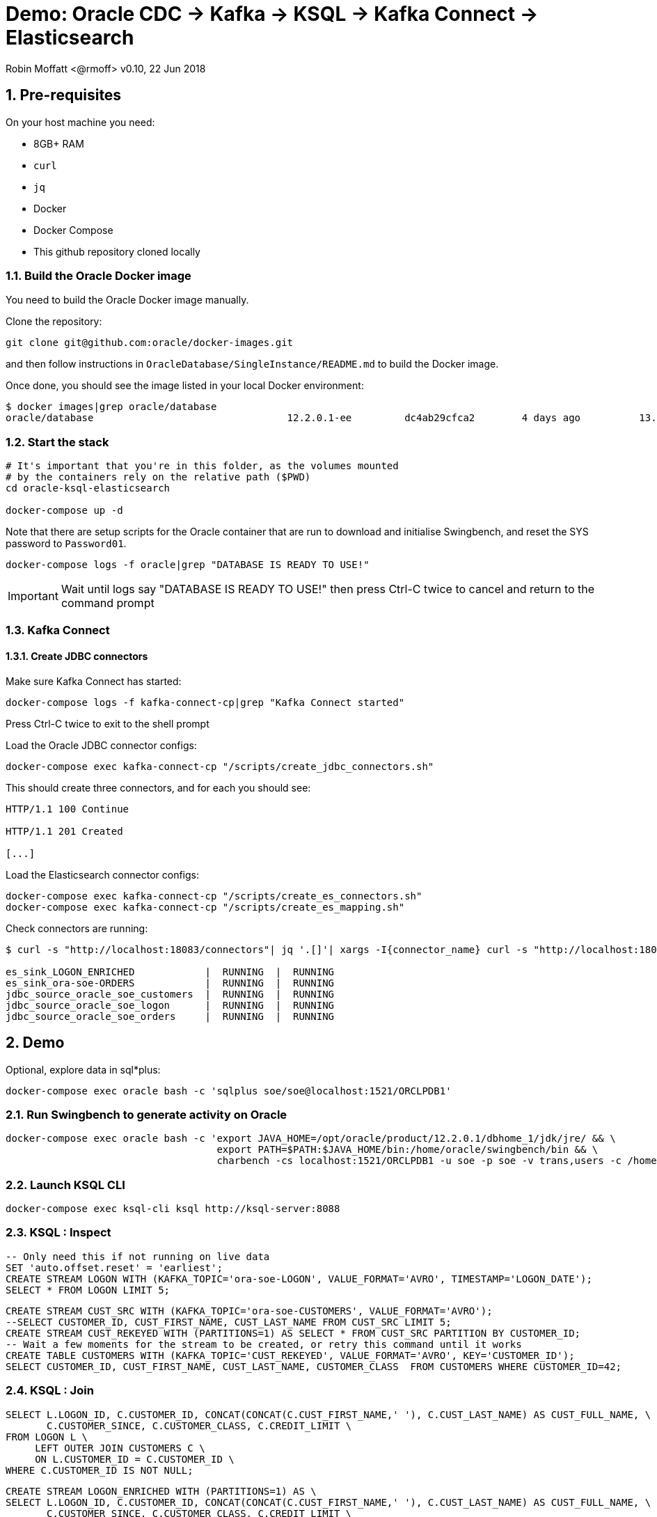 = Demo: Oracle CDC -> Kafka -> KSQL -> Kafka Connect -> Elasticsearch

:source-highlighter: pygments
:doctype: book
:sectnums:
Robin Moffatt <@rmoff>
v0.10, 22 Jun 2018

:toc:

== Pre-requisites

On your host machine you need:

* 8GB+ RAM
* `curl`
* `jq`
* Docker
* Docker Compose
* This github repository cloned locally

=== Build the Oracle Docker image

You need to build the Oracle Docker image manually.

Clone the repository:

[source,bash]
----
git clone git@github.com:oracle/docker-images.git
----

and then follow instructions in `OracleDatabase/SingleInstance/README.md` to build the Docker image.

Once done, you should see the image listed in your local Docker environment:

[source,bash]
----
$ docker images|grep oracle/database
oracle/database                                 12.2.0.1-ee         dc4ab29cfca2        4 days ago          13.2GB
----

=== Start the stack

[source,bash]
----
# It's important that you're in this folder, as the volumes mounted
# by the containers rely on the relative path ($PWD)
cd oracle-ksql-elasticsearch

docker-compose up -d
----

Note that there are setup scripts for the Oracle container that are run to download and initialise Swingbench, and reset the SYS password to `Password01`.

[source,bash]
----
docker-compose logs -f oracle|grep "DATABASE IS READY TO USE!"
----

IMPORTANT: Wait until logs say "DATABASE IS READY TO USE!" then press Ctrl-C twice to cancel and return to the command prompt

=== Kafka Connect

==== Create JDBC connectors

Make sure Kafka Connect has started:

[source,bash]
----
docker-compose logs -f kafka-connect-cp|grep "Kafka Connect started"
----

Press Ctrl-C twice to exit to the shell prompt

Load the Oracle JDBC connector configs:

[source,bash]
----
docker-compose exec kafka-connect-cp "/scripts/create_jdbc_connectors.sh"
----

This should create three connectors, and for each you should see:

[source,bash]
----
HTTP/1.1 100 Continue

HTTP/1.1 201 Created

[...]
----

Load the Elasticsearch connector configs:

[source,bash]
----
docker-compose exec kafka-connect-cp "/scripts/create_es_connectors.sh"
docker-compose exec kafka-connect-cp "/scripts/create_es_mapping.sh"
----

Check connectors are running:

[source,bash]
----
$ curl -s "http://localhost:18083/connectors"| jq '.[]'| xargs -I{connector_name} curl -s "http://localhost:18083/connectors/"{connector_name}"/status"| jq -c -M '[.name,.connector.state,.tasks[].state]|join(":|:")'| column -s : -t| sed 's/\"//g'| sort

es_sink_LOGON_ENRICHED            |  RUNNING  |  RUNNING
es_sink_ora-soe-ORDERS            |  RUNNING  |  RUNNING
jdbc_source_oracle_soe_customers  |  RUNNING  |  RUNNING
jdbc_source_oracle_soe_logon      |  RUNNING  |  RUNNING
jdbc_source_oracle_soe_orders     |  RUNNING  |  RUNNING
----

== Demo

Optional, explore data in sql*plus:

[source,bash]
----
docker-compose exec oracle bash -c 'sqlplus soe/soe@localhost:1521/ORCLPDB1'
----

=== Run Swingbench to generate activity on Oracle

[source,bash]
----
docker-compose exec oracle bash -c 'export JAVA_HOME=/opt/oracle/product/12.2.0.1/dbhome_1/jdk/jre/ && \
                                    export PATH=$PATH:$JAVA_HOME/bin:/home/oracle/swingbench/bin && \
                                    charbench -cs localhost:1521/ORCLPDB1 -u soe -p soe -v trans,users -c /home/oracle/swingbench/configs/SOE_Client_Side.xml -uc 1'
----

=== Launch KSQL CLI

[source,bash]
----
docker-compose exec ksql-cli ksql http://ksql-server:8088
----

=== KSQL : Inspect

[source,sql]
----
-- Only need this if not running on live data
SET 'auto.offset.reset' = 'earliest';
CREATE STREAM LOGON WITH (KAFKA_TOPIC='ora-soe-LOGON', VALUE_FORMAT='AVRO', TIMESTAMP='LOGON_DATE');
SELECT * FROM LOGON LIMIT 5;
----


[source,sql]
----
CREATE STREAM CUST_SRC WITH (KAFKA_TOPIC='ora-soe-CUSTOMERS', VALUE_FORMAT='AVRO');
--SELECT CUSTOMER_ID, CUST_FIRST_NAME, CUST_LAST_NAME FROM CUST_SRC LIMIT 5;
CREATE STREAM CUST_REKEYED WITH (PARTITIONS=1) AS SELECT * FROM CUST_SRC PARTITION BY CUSTOMER_ID;
-- Wait a few moments for the stream to be created, or retry this command until it works
CREATE TABLE CUSTOMERS WITH (KAFKA_TOPIC='CUST_REKEYED', VALUE_FORMAT='AVRO', KEY='CUSTOMER_ID');
SELECT CUSTOMER_ID, CUST_FIRST_NAME, CUST_LAST_NAME, CUSTOMER_CLASS  FROM CUSTOMERS WHERE CUSTOMER_ID=42;
----

=== KSQL : Join

[source,sql]
----
SELECT L.LOGON_ID, C.CUSTOMER_ID, CONCAT(CONCAT(C.CUST_FIRST_NAME,' '), C.CUST_LAST_NAME) AS CUST_FULL_NAME, \
       C.CUSTOMER_SINCE, C.CUSTOMER_CLASS, C.CREDIT_LIMIT \
FROM LOGON L \
     LEFT OUTER JOIN CUSTOMERS C \
     ON L.CUSTOMER_ID = C.CUSTOMER_ID \
WHERE C.CUSTOMER_ID IS NOT NULL;
----

[source,sql]
----
CREATE STREAM LOGON_ENRICHED WITH (PARTITIONS=1) AS \
SELECT L.LOGON_ID, C.CUSTOMER_ID, CONCAT(CONCAT(C.CUST_FIRST_NAME,' '), C.CUST_LAST_NAME) AS CUST_FULL_NAME, \
       C.CUSTOMER_SINCE, C.CUSTOMER_CLASS, C.CREDIT_LIMIT \
FROM LOGON L \
     LEFT OUTER JOIN CUSTOMERS C \
     ON L.CUSTOMER_ID = C.CUSTOMER_ID \
WHERE C.CUSTOMER_ID IS NOT NULL;

SELECT TIMESTAMPTOSTRING(ROWTIME, 'yyyy-MM-dd HH:mm:ss'), LOGON_ID, CUST_FULL_NAME, TIMESTAMPTOSTRING(CUSTOMER_SINCE,'yyyy-MM-dd HH:mm:ss'), CUSTOMER_CLASS, CREDIT_LIMIT FROM LOGON_ENRICHED;
----

Inspect output topic:

[source,bash]
----
docker-compose exec kafka-connect-cp bash -c 'kafka-avro-console-consumer \
                                             --bootstrap-server kafka:29092 \
                                             --property schema.registry.url=http://schema-registry:8081 \
                                             --topic LOGON_ENRICHED --max-messages 1 --from-beginning'
----

=== KSQL : Filter

[source,sql]
----
SELECT TIMESTAMPTOSTRING(ROWTIME, 'yyyy-MM-dd HH:mm:ss'), LOGON_ID, CUST_FULL_NAME, \
       TIMESTAMPTOSTRING(CUSTOMER_SINCE,'yyyy-MM-dd HH:mm:ss'), CUSTOMER_CLASS, CREDIT_LIMIT \
FROM  LOGON_ENRICHED \
WHERE CREDIT_LIMIT > 4000;
----

[source,sql]
----
CREATE STREAM PRIME_LOGON AS \
SELECT * FROM LOGON_ENRICHED \
WHERE CUSTOMER_CLASS='Prime';

SELECT TIMESTAMPTOSTRING(ROWTIME, 'yyyy-MM-dd HH:mm:ss'), LOGON_ID, CUST_FULL_NAME, TIMESTAMPTOSTRING(CUSTOMER_SINCE,'yyyy-MM-dd HH:mm:ss'), CUSTOMER_CLASS FROM PRIME_LOGON;
----

=== KSQL : Aggregate

[source,sql]
----
CREATE STREAM ORDERS WITH (KAFKA_TOPIC='ora-soe-ORDERS', VALUE_FORMAT='AVRO', TIMESTAMP='ORDER_DATE');

CREATE TABLE ORDERS_AGG_HOURLY AS \
SELECT ORDER_STATUS, COUNT(*) AS ORDER_COUNT, MAX(ORDER_TOTAL) AS MAX_ORDER_TOTAL, \
MIN(ORDER_TOTAL) AS MIN_ORDER_TOTAL, SUM(ORDER_TOTAL) AS SUM_ORDER_TOTAL, \
SUM(ORDER_TOTAL)/COUNT(*) AS AVG_ORDER_TOTAL \
FROM ORDERS WINDOW TUMBLING (SIZE 1 HOUR) \
GROUP BY ORDER_STATUS;

SELECT TIMESTAMPTOSTRING(ROWTIME, 'yyyy-MM-dd HH:mm:ss') , ORDER_COUNT, AVG_ORDER_TOTAL  \
FROM ORDERS_AGG_HOURLY \
WHERE ORDER_STATUS=2;
----

Reserve idea:
[source,sql]
----
SELECT CUSTOMER_CLASS, MAX(CREDIT_LIMIT) MAX_CREDIT_LIMIT, SUM(CREDIT_LIMIT)/COUNT(CREDIT_LIMIT) AS AVG_CREDIT_LIMIT \
FROM LOGON_ENRICHED WINDOW TUMBLING (SIZE 1 MINUTE) \
GROUP BY CUSTOMER_CLASS;
----

=== Analyse data in Kibana

_Import `kibana.json` into Kibana for pre-built viz & dashboard_

image::kibana_01.png[]




=== Setup Elasticsearch ?

[source,bash]
----
curl -XPUT localhost:9200/_cluster/settings -d '{
    "transient" : {
        "cluster.routing.allocation.disk.threshold_enabled" : false
    }
}'
----
